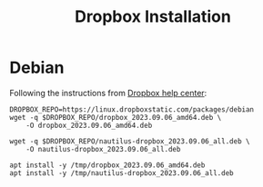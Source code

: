 #+title: Dropbox Installation

* Debian

Following the instructions from [[https://help.dropbox.com/installs/linux-commands][Dropbox help center]]:

#+begin_src shell :dir /tmp :results silent
DROPBOX_REPO=https://linux.dropboxstatic.com/packages/debian
wget -q $DROPBOX_REPO/dropbox_2023.09.06_amd64.deb \
    -O dropbox_2023.09.06_amd64.deb

wget -q $DROPBOX_REPO/nautilus-dropbox_2023.09.06_all.deb \
    -O nautilus-dropbox_2023.09.06_all.deb
#+end_src

#+name: run-as-root
#+begin_src shell :dir /sudo::/tmp :results output
apt install -y /tmp/dropbox_2023.09.06_amd64.deb
apt install -y /tmp/nautilus-dropbox_2023.09.06_all.deb
#+end_src
